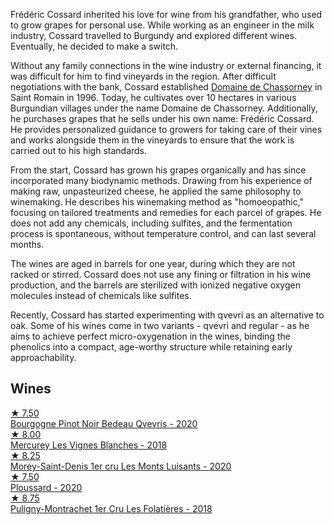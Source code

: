 Frédéric Cossard inherited his love for wine from his grandfather, who used to grow grapes for personal use. While working as an engineer in the milk industry, Cossard travelled to Burgundy and explored different wines. Eventually, he decided to make a switch.

Without any family connections in the wine industry or external financing, it was difficult for him to find vineyards in the region. After difficult negotiations with the bank, Cossard established [[barberry:/producers/695d69a4-8d84-4efa-88ce-4ffbc0dd24e1][Domaine de Chassorney]] in Saint Romain in 1996. Today, he cultivates over 10 hectares in various Burgundian villages under the name Domaine de Chassorney. Additionally, he purchases grapes that he sells under his own name: Frédéric Cossard. He provides personalized guidance to growers for taking care of their vines and works alongside them in the vineyards to ensure that the work is carried out to his high standards.

From the start, Cossard has grown his grapes organically and has since incorporated many biodynamic methods. Drawing from his experience of making raw, unpasteurized cheese, he applied the same philosophy to winemaking. He describes his winemaking method as "homoeopathic," focusing on tailored treatments and remedies for each parcel of grapes. He does not add any chemicals, including sulfites, and the fermentation process is spontaneous, without temperature control, and can last several months.

The wines are aged in barrels for one year, during which they are not racked or stirred. Cossard does not use any fining or filtration in his wine production, and the barrels are sterilized with ionized negative oxygen molecules instead of chemicals like sulfites.

Recently, Cossard has started experimenting with qvevri as an alternative to oak. Some of his wines come in two variants - qvevri and regular - as he aims to achieve perfect micro-oxygenation in the wines, binding the phenolics into a compact, age-worthy structure while retaining early approachability.

** Wines

#+begin_export html
<div class="flex-container">
  <a class="flex-item flex-item-left" href="/wines/2bc9cee5-97b2-4214-bf30-71361b71144e.html">
    <img class="flex-bottle" src="/images/2b/c9cee5-97b2-4214-bf30-71361b71144e/2023-07-02-14-21-35-IMG-8077@512.webp"></img>
    <section class="h">★ 7.50</section>
    <section class="h text-bolder">Bourgogne Pinot Noir Bedeau Qvevris - 2020</section>
  </a>

  <a class="flex-item flex-item-right" href="/wines/aca0b4aa-9571-481c-ae37-8be89f762092.html">
    <img class="flex-bottle" src="/images/ac/a0b4aa-9571-481c-ae37-8be89f762092/2023-08-14-16-28-52-B368C5CE-D64A-4BB9-A3CA-5EA9D7FA217B-1-105-c@512.webp"></img>
    <section class="h">★ 8.00</section>
    <section class="h text-bolder">Mercurey Les Vignes Blanches - 2018</section>
  </a>

  <a class="flex-item flex-item-left" href="/wines/dcc66383-0e9e-467c-9736-32e5fef74fb2.html">
    <img class="flex-bottle" src="/images/dc/c66383-0e9e-467c-9736-32e5fef74fb2/2023-07-02-14-24-41-IMG-8083@512.webp"></img>
    <section class="h">★ 8.25</section>
    <section class="h text-bolder">Morey-Saint-Denis 1er cru Les Monts Luisants - 2020</section>
  </a>

  <a class="flex-item flex-item-right" href="/wines/45289e25-fbd9-4045-8ad4-cf52f5ffb871.html">
    <img class="flex-bottle" src="/images/45/289e25-fbd9-4045-8ad4-cf52f5ffb871/2023-04-01-10-13-00-698A1A22-B661-46BE-8631-D991BD98B9D0-1-105-c@512.webp"></img>
    <section class="h">★ 7.50</section>
    <section class="h text-bolder">Ploussard - 2020</section>
  </a>

  <a class="flex-item flex-item-left" href="/wines/22817b83-a52e-4fd9-9488-0f0ccd9367af.html">
    <img class="flex-bottle" src="/images/22/817b83-a52e-4fd9-9488-0f0ccd9367af/2023-05-20-10-47-04-3C0E4D3E-ADD7-4468-A48F-4D0E828C777E-1-105-c@512.webp"></img>
    <section class="h">★ 8.75</section>
    <section class="h text-bolder">Puligny-Montrachet 1er Cru Les Folatières - 2018</section>
  </a>

</div>
#+end_export
